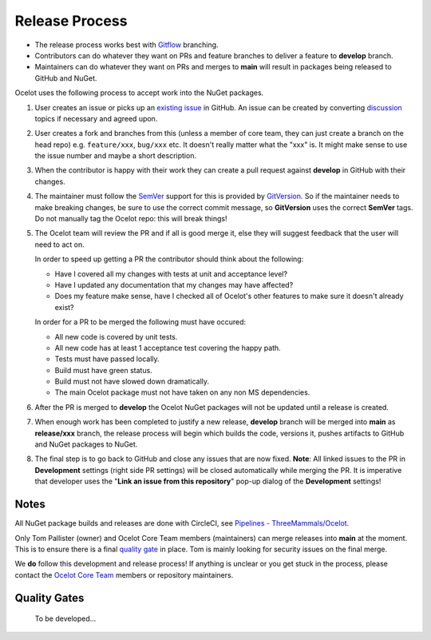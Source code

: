 Release Process
===============

* The release process works best with `Gitflow <https://www.atlassian.com/git/tutorials/comparing-workflows/gitflow-workflow>`_ branching. 
* Contributors can do whatever they want on PRs and feature branches to deliver a feature to **develop** branch.
* Maintainers can do whatever they want on PRs and merges to **main** will result in packages being released to GitHub and NuGet.

Ocelot uses the following process to accept work into the NuGet packages.

1. User creates an issue or picks up an `existing issue <https://github.com/ThreeMammals/Ocelot/issues>`_ in GitHub.
   An issue can be created by converting `discussion <https://github.com/ThreeMammals/Ocelot/discussions>`_ topics if necessary and agreed upon.

2. User creates a fork and branches from this (unless a member of core team, they can just create a branch on the head repo) e.g. ``feature/xxx``, ``bug/xxx`` etc.
   It doesn't really matter what the "xxx" is. It might make sense to use the issue number and maybe a short description. 

3. When the contributor is happy with their work they can create a pull request against **develop** in GitHub with their changes.

4. The maintainer must follow the `SemVer <https://semver.org/>`_ support for this is provided by `GitVersion <https://gitversion.net/docs/>`_.
   So if the maintainer needs to make breaking changes, be sure to use the correct commit message, so **GitVersion** uses the correct **SemVer** tags.
   Do not manually tag the Ocelot repo: this will break things!

5. The Ocelot team will review the PR and if all is good merge it, else they will suggest feedback that the user will need to act on.

   In order to speed up getting a PR the contributor should think about the following:

   - Have I covered all my changes with tests at unit and acceptance level?
   - Have I updated any documentation that my changes may have affected?
   - Does my feature make sense, have I checked all of Ocelot's other features to make sure it doesn't already exist?

   In order for a PR to be merged the following must have occured:

   - All new code is covered by unit tests.
   - All new code has at least 1 acceptance test covering the happy path.
   - Tests must have passed locally.
   - Build must have green status.
   - Build must not have slowed down dramatically.
   - The main Ocelot package must not have taken on any non MS dependencies.

6. After the PR is merged to **develop** the Ocelot NuGet packages will not be updated until a release is created.

7. When enough work has been completed to justify a new release,
   **develop** branch will be merged into **main** as **release/xxx** branch, the release process will begin which builds the code, versions it, pushes artifacts to GitHub and NuGet packages to NuGet.

8. The final step is to go back to GitHub and close any issues that are now fixed.
   **Note**: All linked issues to the PR in **Development** settings (right side PR settings) will be closed automatically while merging the PR.
   It is imperative that developer uses the "**Link an issue from this repository**" pop-up dialog of the **Development** settings!

Notes
-----

All NuGet package builds and releases are done with CircleCI, see `Pipelines - ThreeMammals/Ocelot <https://circleci.com/gh/ThreeMammals/Ocelot/>`_.

Only Tom Pallister (owner) and Ocelot Core Team members (maintainers) can merge releases into **main** at the moment.
This is to ensure there is a final `quality gate <#quality-gates>`_ in place. Tom is mainly looking for security issues on the final merge.

We **do** follow this development and release process!
If anything is unclear or you get stuck in the process, please contact the `Ocelot Core Team <https://github.com/orgs/ThreeMammals/teams/ocelot-core>`_ members or repository maintainers.

Quality Gates
-------------

    To be developed...
